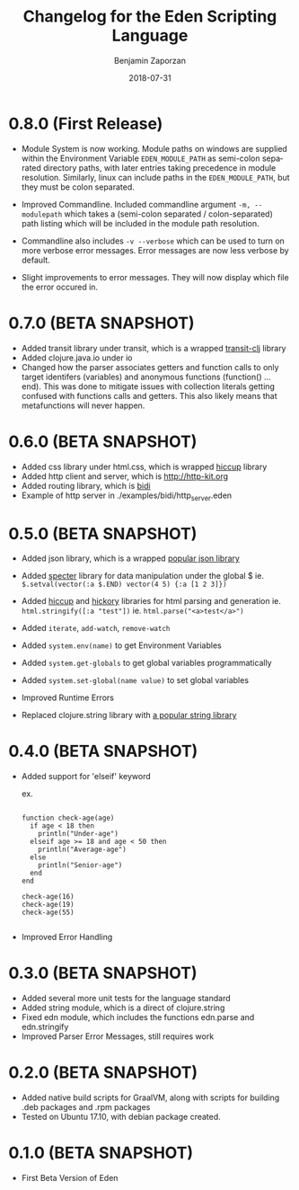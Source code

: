 #+TITLE: Changelog for the Eden Scripting Language
#+AUTHOR: Benjamin Zaporzan
#+DATE: 2018-07-31
#+EMAIL: benzaporzan@gmail.com
#+LANGUAGE: en
#+OPTIONS: H:2 num:t toc:t \n:nil ::t |:t ^:t f:t tex:t

* 0.8.0 (First Release)
  - Module System is now working. Module paths on windows are supplied
    within the Environment Variable ~EDEN_MODULE_PATH~ as semi-colon
    separated directory paths, with later entries taking precedence
    in module resolution. Similarly, linux can include paths in the
    ~EDEN_MODULE_PATH~, but they must be colon separated.

  - Improved Commandline. Included commandline argument
    ~-m, --modulepath~ which takes a (semi-colon separated /
    colon-separated) path listing which will be included in the module
    path resolution.
    
  - Commandline also includes ~-v --verbose~ which can be used to turn
    on more verbose error messages. Error messages are now less
    verbose by default.

  - Slight improvements to error messages. They will now display which
    file the error occured in.
* 0.7.0 (BETA SNAPSHOT)
  - Added transit library under transit, which is a wrapped
    [[https://github.com/cognitect/transit-clj][transit-clj]] library
  - Added clojure.java.io under io
  - Changed how the parser associates getters and function calls to
    only target identifers (variables) and anonymous functions
    (function() ... end). This was done to mitigate issues with
    collection literals getting confused with functions calls and
    getters. This also likely means that metafunctions will never
    happen.
* 0.6.0 (BETA SNAPSHOT)
  - Added css library under html.css, which is wrapped [[http://github.com/noprompt/hiccup][hiccup]] library
  - Added http client and server, which is [[http://http-kit.org]]
  - Added routing library, which is [[http://github.com/juxt/bidi][bidi]]
  - Example of http server in ./examples/bidi/http_server.eden
* 0.5.0 (BETA SNAPSHOT)
  - Added json library, which is a wrapped
    [[https://github.com/dakrone/cheshire][popular json library]]

  - Added [[https://github.com/nathanmarz/specter][specter]] library for data manipulation under the global $
    ie. ~$.setval(vector(:a $.END) vector(4 5) {:a [1 2 3]})~

  - Added [[https://github.com/weavejester/hiccup][hiccup]] and [[https://github.com/davidsantiago/hickory][hickory]] libraries for html parsing and generation
    ie. ~html.stringify([:a "test"])~
    ie. ~html.parse("<a>test</a>")~

  - Added ~iterate~, ~add-watch~, ~remove-watch~

  - Added ~system.env(name)~ to get Environment Variables

  - Added ~system.get-globals~ to get global variables
    programmatically

  - Added ~system.set-global(name value)~ to set global variables

  - Improved Runtime Errors

  - Replaced clojure.string library with
    [[https://funcool.github.io/cuerdas/latest][a popular string library]]
* 0.4.0 (BETA SNAPSHOT)
  - Added support for 'elseif' keyword

    ex.

    #+BEGIN_SRC

    function check-age(age)
      if age < 18 then
        println("Under-age")
      elseif age >= 18 and age < 50 then
        println("Average-age")
      else
        println("Senior-age")
      end
    end

    check-age(16)
    check-age(19)
    check-age(55)

    #+END_SRC
    
  - Improved Error Handling
* 0.3.0 (BETA SNAPSHOT)
  - Added several more unit tests for the language standard
  - Added string module, which is a direct of clojure.string
  - Fixed edn module, which includes the functions edn.parse and edn.stringify
  - Improved Parser Error Messages, still requires work

* 0.2.0 (BETA SNAPSHOT)
  - Added native build scripts for GraalVM, along with scripts for
    building .deb packages and .rpm packages
  - Tested on Ubuntu 17.10, with debian package created.
* 0.1.0 (BETA SNAPSHOT)
  - First Beta Version of Eden
